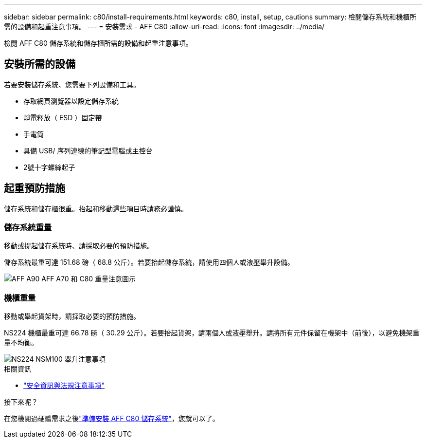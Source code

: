 ---
sidebar: sidebar 
permalink: c80/install-requirements.html 
keywords: c80, install, setup, cautions 
summary: 檢閱儲存系統和機櫃所需的設備和起重注意事項。 
---
= 安裝需求 - AFF C80
:allow-uri-read: 
:icons: font
:imagesdir: ../media/


[role="lead"]
檢閱 AFF C80 儲存系統和儲存櫃所需的設備和起重注意事項。



== 安裝所需的設備

若要安裝儲存系統、您需要下列設備和工具。

* 存取網頁瀏覽器以設定儲存系統
* 靜電釋放（ ESD ）固定帶
* 手電筒
* 具備 USB/ 序列連線的筆記型電腦或主控台
* 2號十字螺絲起子




== 起重預防措施

儲存系統和儲存櫃很重。抬起和移動這些項目時請務必謹慎。



=== 儲存系統重量

移動或提起儲存系統時、請採取必要的預防措施。

儲存系統最重可達 151.68 磅（ 68.8 公斤）。若要抬起儲存系統，請使用四個人或液壓舉升設備。

image::../media/drw_a70-90_weight_icon_ieops-1730.svg[AFF A90 AFF A70 和 C80 重量注意圖示]



=== 機櫃重量

移動或舉起貨架時，請採取必要的預防措施。

NS224 機櫃最重可達 66.78 磅（ 30.29 公斤）。若要抬起貨架，請兩個人或液壓舉升。請將所有元件保留在機架中（前後），以避免機架重量不均衡。

image::../media/drw_ns224_lifting_weight_ieops-1716.svg[NS224 NSM100 舉升注意事項]

.相關資訊
* https://library.netapp.com/ecm/ecm_download_file/ECMP12475945["安全資訊與法規注意事項"^]


.接下來呢？
在您檢閱過硬體需求之後link:install-prepare.html["準備安裝 AFF C80 儲存系統"]，您就可以了。
